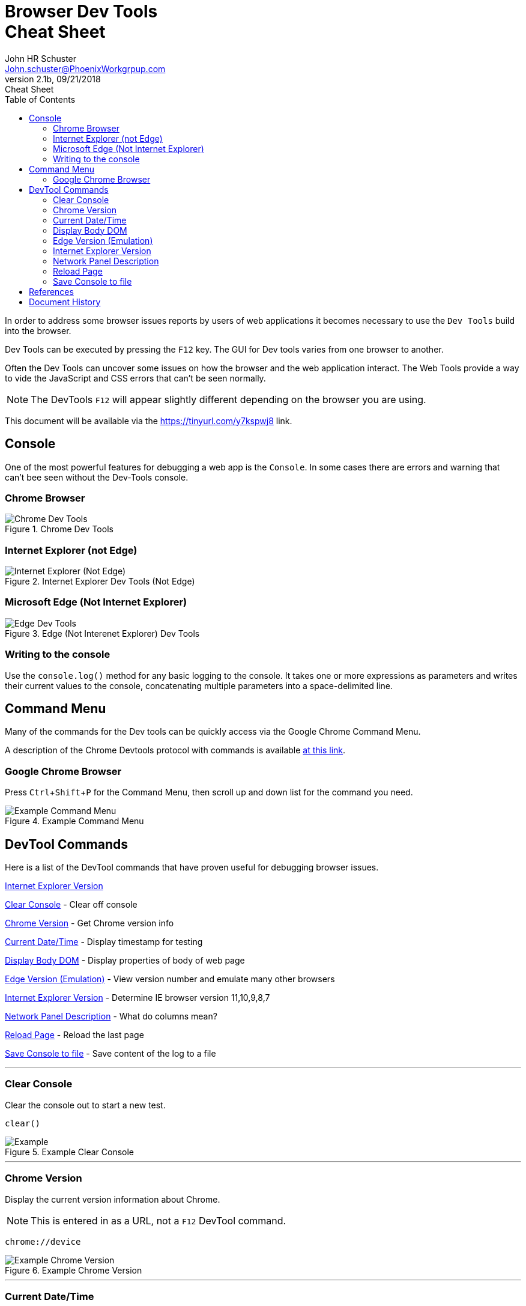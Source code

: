 = Browser Dev Tools +++<br>+++Cheat Sheet
John Schuster <John.schuster@PhoenixWorkgrpup.com>
v2.1b, 09/21/2018: Cheat Sheet
:Author: John HR Schuster
:Company: Phoenix Learning Labs
:toc: left
:toclevels: 4:
:imagesdir: ./images
:pagenums:
:experimental:
:source-hightlighter: pygments
:icons: font
:docdir: */documents
:github: git remote add origin https://github.com/GeekMustHave/DevTools-Cheatsheet.git
:linkattrs:
:seclinks:

In order to address some browser issues reports by users of web applications it becomes
necessary to use the `Dev Tools` build into the browser.

Dev Tools can be executed by pressing the kbd:[F12] key.
The GUI for Dev tools varies from one browser to another.

Often the Dev Tools can uncover some issues on how the browser and the web application interact.
The Web Tools provide a way to vide the JavaScript and CSS errors that can't be seen normally.

NOTE: The DevTools kbd:[F12] will appear slightly different depending on the browser you are using.

This document will be available via the https://tinyurl.com/y7kspwj8[https://tinyurl.com/y7kspwj8, window='_blank'] link.

== Console

One of the most powerful features for debugging a web app is the `Console`.  In some cases there are errors and warning that can't bee seen without the Dev-Tools console.

=== Chrome Browser

.Chrome Dev Tools
image::devtoolschrome.png[Chrome Dev Tools, align='center']

=== Internet Explorer (not Edge)

.Internet Explorer Dev Tools (Not Edge)
image::devtools-ie.png[Internet Explorer (Not Edge), align='center']
 

=== Microsoft Edge (Not Internet Explorer)

.Edge (Not Interenet Explorer) Dev Tools
image::devtools-edge.png[Edge Dev Tools, align='center']
 

=== Writing to the console

Use the `console.log()` method for any basic logging to the console. It takes one or more expressions as parameters and writes their current values to the console, concatenating multiple parameters into a space-delimited line. 

== Command Menu

Many of the commands for the Dev tools can be quickly access via the Google Chrome Command Menu.

A description of the Chrome Devtools protocol with commands is available https://chromedevtools.github.io/devtools-protocol/[at this link,window='_blank']. 

=== Google Chrome Browser

Press kbd:[Ctrl+Shift+P] for the Command Menu, then scroll up and down list for the command you need.

.Example Command Menu
image::commandmenuexample.png[Example Command Menu, align='center']
 




== DevTool Commands

Here is a list of the DevTool commands that have proven useful for debugging browser issues.

<<Internet Explorer Version>>

<<Clear Console>> - Clear off console

<<Chrome Version>> - Get Chrome version info

<<Current Date/Time>> - Display timestamp for testing

<<Display Body DOM>> - Display properties of body of web page

<<Edge Version (Emulation)>> - View version number and emulate many other browsers

<<Internet Explorer Version>> - Determine IE browser version 11,10,9,8,7

<<Network Panel Description>> - What do columns mean?

<<Reload Page>> - Reload the last page

<<Save Console to file>> - Save content of the log to a file



---





=== Clear Console
Clear the console out to start a new test.

[source,JavaScript]
----
clear()
----

.Example Clear Console
image::clear.png[Example, align='center']
---




=== Chrome Version
Display the current version information about Chrome.

NOTE: This is entered in as a URL, not a kbd:[F12] DevTool command.


[source,Powershell]
----
chrome://device
----

.Example Chrome Version
image::chromeversion.png[Example Chrome Version, align='center']
---





=== Current Date/Time
Current Date / Time:: Sometimes it is good to get a date and time stamp in the console for timestamp to work.
This example also shows how the `group` can be used to make the format look professional.

[source,JavaScript]
----
console.group("Testing Timestamp");
console.log("Phoenix Workgroup Test");
now = new Date();
console.log( now );
console.groupEnd();
----

.Example Timestamp
image::datetime.png[Example, align='center']
---


=== Display Body DOM

Displays expandable list of the body of the web page.

NOTE: Remember to open up the single line is result for all properties.

[source,JavaScript]
----
console.dir(document.body)
----

.Example dicument.body properties
image::documentbodyproperties.png[Example dicument.body properties, align='center']
 


=== Edge Version (Emulation)

The newer Microsoft Edge browser has an `Emulation` feature from the menu that lets you emulate many different browsers.

.Edge Version (Emulation)
image::edge-version.png[Edge Version (Emulation), align='center']
 





=== Internet Explorer Version

Some issues are caused by the wrong version of Internet Explorer being used.  To determine the version of Internet Explorer you need to open IE DevTools by pressing kbd:[F12]

.Ineternet Explorer Version
image::ie-version.png[Ineternet Explorer Version, align='center']

You can change the Version of the IE browser by selecting one from the list.  The Internet Explorer Version will temporarily be set to that version.

This great for testing if the IE browser version is the issue.
 





=== Network Panel Description

.Network Tab
image::networkinfotab.png[Network Tab, align='center']

What do columns in the Network Panel mean?

.Network Panel Description
image::networkpanel.png[Network Panel Description, align='center']
--- 



=== Reload Page

Sometime it is necessary to reload the page.  (ie: update network info).

Press the kbd:[F5]





=== Save Console to file

Save the content of the console to a file.

NOTE: This is done inside of the active console window.

.Save console to file
image::saveconsole.png[Save console to file, align='center']

.Example Saved Console Log
image::consolelogdisplay.png[Example Saved Console Log align='center']
--- 

 





== References

There have been many web sites that have contributed to this document.

.Contributing references
[cols='6,6,4' options='header']
|===
| Name  | URL | Contributes
| AntiCode Dev Tools | http://anti-code.com/devtools-cheatsheet/[http://anti-code.com/devtools-cheatsheet/, window='_blank'] | Cheat sheet, slow!

| Google Web Developer | https://developers.google.com/web/tools/chrome-devtools/console/console-write[https://developers.google.com/web/tools/chrome-devtools/console/console-write, window='_blank'] | Basics

|Do anything in console  | https://umaar.com/dev-tips/98-command-menu/[https://umaar.com/dev-tips/98-command-menu/, window='_blank'] | Examples

|Chrome Tools Protocol Viewer | https://chromedevtools.github.io/devtools-protocol/[https://chromedevtools.github.io/devtools-protocol/, window='_blank']

|===



== Document History

.Document History
[cols='2,2,2,6' options='header']
|===
| Date  | Version | Author | Description
| 10/04/2018 | V2.1d | JHRS | Added IE/Edge example
| 08/23/2018 | V2.1c | JHRS | Updated with Command Menu, better structure
| 09/21/2018 | V2.1b | JHRS |  Initial version
|===




